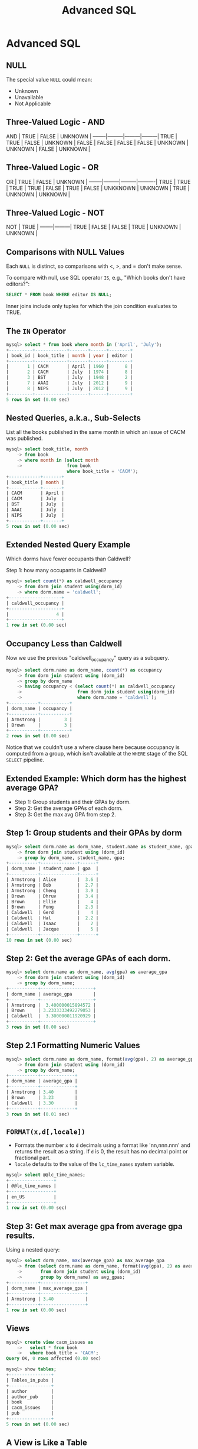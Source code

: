 #+TITLE:     Advanced SQL
#+AUTHOR:
#+EMAIL:
#+DATE:
#+DESCRIPTION:
#+KEYWORDS:
#+LANGUAGE:  en
#+OPTIONS: H:2 toc:nil num:t
#+LaTeX_CLASS: beamer
#+LaTeX_CLASS_OPTIONS: [smaller]
#+BEAMER_FRAME_LEVEL: 2
#+COLUMNS: %40ITEM %10BEAMER_env(Env) %9BEAMER_envargs(Env Args) %4BEAMER_col(Col) %10BEAMER_extra(Extra)
#+LaTeX_HEADER: \setbeamertemplate{footline}[frame number]
#+LaTeX_HEADER: \hypersetup{colorlinks=true,urlcolor=blue}
#+LaTeX_HEADER: \usepackage{verbatim, multicol, tabularx,}
#+LaTeX_HEADER: \usepackage{amsmath,amsthm, amssymb, latexsym, listings, qtree}
#+LaTeX_HEADER: \lstset{frame=tb, aboveskip=1mm, belowskip=0mm, showstringspaces=false, columns=flexible, basicstyle={\ttfamily}, numbers=left, frame=single, breaklines=true, breakatwhitespace=true}
#+LaTeX_HEADER: \logo{\includegraphics[height=.75cm]{GeorgiaTechLogo-black-gold.png}}

* Advanced SQL

** NULL

The special value ~NULL~ could mean:

- Unknown
- Unavailable
- Not Applicable

** Three-Valued Logic - AND


AND     | TRUE    | FALSE   | UNKNOWN |
--------|---------|---------|---------|
TRUE    | TRUE    | FALSE   | UNKNOWN |
FALSE   | FALSE   | FALSE   | FALSE   |
UNKNOWN | UNKNOWN | FALSE   | UNKNOWN |

** Three-Valued Logic - OR

OR      | TRUE    | FALSE   | UNKNOWN  |
--------|---------|---------|----------|
TRUE    | TRUE    | TRUE    | TRUE     |
FALSE   | TRUE    | FALSE   | UNKKNOWN |
UNKNOWN | TRUE    | UNKNOWN | UNKNOWN  |

** Three-Valued Logic - NOT

NOT     | TRUE    |
--------|---------|
TRUE    | FALSE   |
FALSE   | TRUE    |
UNKNOWN | UNKNOWN |

** Comparisons with NULL Values

Each ~NULL~ is distinct, so comparisons with $<$, $>$, and $=$ don't make sense.

To compare with null, use SQL operator ~IS~, e.g., "Which books don't have editors?":

#+BEGIN_SRC sql
SELECT * FROM book WHERE editor IS NULL;
#+END_SRC

Inner joins include only tuples for which the join condition evaluates to TRUE.

** The ~IN~ Operator

#+BEGIN_SRC sql
mysql> select * from book where month in ('April', 'July');
+---------+------------+-------+------+--------+
| book_id | book_title | month | year | editor |
+---------+------------+-------+------+--------+
|       1 | CACM       | April | 1960 |      8 |
|       2 | CACM       | July  | 1974 |      8 |
|       3 | BST        | July  | 1948 |      2 |
|       7 | AAAI       | July  | 2012 |      9 |
|       8 | NIPS       | July  | 2012 |      9 |
+---------+------------+-------+------+--------+
5 rows in set (0.00 sec)
#+END_SRC

** Nested Queries, a.k.a., Sub-Selects

List all the books published in the same month in which an issue of CACM was published.

#+BEGIN_SRC sql
mysql> select book_title, month
    -> from book
    -> where month in (select month
    ->                 from book
                       where book_title = 'CACM');
+------------+-------+
| book_title | month |
+------------+-------+
| CACM       | April |
| CACM       | July  |
| BST        | July  |
| AAAI       | July  |
| NIPS       | July  |
+------------+-------+
5 rows in set (0.00 sec)
#+END_SRC

** Extended Nested Query Example

Which dorms have fewer occupants than Caldwell?

Step 1: how many occupants in Caldwell?

#+BEGIN_SRC sql
mysql> select count(*) as caldwell_occupancy
    -> from dorm join student using(dorm_id)
    -> where dorm.name = 'caldwell';
+--------------------+
| caldwell_occupancy |
+--------------------+
|                  4 |
+--------------------+
1 row in set (0.00 sec)
#+END_SRC

** Occupancy Less than Caldwell

Now we use the previous "caldwell_occupancy" query as a subquery.

#+BEGIN_SRC sql
mysql> select dorm.name as dorm_name, count(*) as occupancy
    -> from dorm join student using (dorm_id)
    -> group by dorm_name
    -> having occupancy < (select count(*) as caldwell_occupancy
    ->                     from dorm join student using(dorm_id)
    ->                     where dorm.name = 'caldwell');
+-----------+-----------+
| dorm_name | occupancy |
+-----------+-----------+
| Armstrong |         3 |
| Brown     |         3 |
+-----------+-----------+
2 rows in set (0.00 sec)
#+END_SRC

Notice that we couldn't use a where clause here because occupancy is computed from a group, which isn't available at the ~WHERE~ stage of the SQL ~SELECT~ pipeline.

** Extended Example: Which dorm has the highest average GPA?

- Step 1: Group students and their GPAs by dorm.
- Step 2: Get the average GPAs of each dorm.
- Step 3: Get the max avg GPA from step 2.

** Step 1: Group students and their GPAs by dorm

#+BEGIN_SRC sql
mysql> select dorm.name as dorm_name, student.name as student_name, gpa
    -> from dorm join student using (dorm_id)
    -> group by dorm_name, student_name, gpa;
+-----------+--------------+------+
| dorm_name | student_name | gpa  |
+-----------+--------------+------+
| Armstrong | Alice        |  3.6 |
| Armstrong | Bob          |  2.7 |
| Armstrong | Cheng        |  3.9 |
| Brown     | Dhruv        |  3.4 |
| Brown     | Ellie        |    4 |
| Brown     | Fong         |  2.3 |
| Caldwell  | Gerd         |    4 |
| Caldwell  | Hal          |  2.2 |
| Caldwell  | Isaac        |    2 |
| Caldwell  | Jacque       |    5 |
+-----------+--------------+------+
10 rows in set (0.00 sec)
#+END_SRC

** Step 2: Get the average GPAs of each dorm.

#+BEGIN_SRC sql
mysql> select dorm.name as dorm_name, avg(gpa) as average_gpa
    -> from dorm join student using (dorm_id)
    -> group by dorm_name;
+-----------+--------------------+
| dorm_name | average_gpa        |
+-----------+--------------------+
| Armstrong |  3.400000015894572 |
| Brown     | 3.2333333492279053 |
| Caldwell  |  3.300000011920929 |
+-----------+--------------------+
3 rows in set (0.00 sec)
#+END_SRC

** Step 2.1 Formatting Numeric Values

#+BEGIN_SRC sql
mysql> select dorm.name as dorm_name, format(avg(gpa), 2) as average_gpa
    -> from dorm join student using (dorm_id)
    -> group by dorm_name;
+-----------+-------------+
| dorm_name | average_gpa |
+-----------+-------------+
| Armstrong | 3.40        |
| Brown     | 3.23        |
| Caldwell  | 3.30        |
+-----------+-------------+
3 rows in set (0.01 sec)
#+END_SRC

** ~FORMAT(x,d[,locale])~

- Formats the number ~x~ to ~d~ decimals using a format like 'nn,nnn.nnn' and returns the result as a string. If ~d~ is 0, the result has no decimal point or fractional part.
- ~locale~ defaults to the value of the ~lc_time_names~ system variable.

#+BEGIN_SRC sql
mysql> select @@lc_time_names;
+-----------------+
| @@lc_time_names |
+-----------------+
| en_US           |
+-----------------+
1 row in set (0.00 sec)
#+END_SRC

** Step 3: Get max average gpa from average gpa results.

Using a nested query:

#+BEGIN_SRC sql
mysql> select dorm_name, max(average_gpa) as max_average_gpa
    -> from (select dorm.name as dorm_name, format(avg(gpa), 2) as average_gpa
    ->       from dorm join student using (dorm_id)
    ->       group by dorm_name) as avg_gpas;
+-----------+-----------------+
| dorm_name | max_average_gpa |
+-----------+-----------------+
| Armstrong | 3.40            |
+-----------+-----------------+
1 row in set (0.00 sec)

#+END_SRC

** Views

#+BEGIN_SRC sql
mysql> create view cacm_issues as
    ->   select * from book
    ->   where book_title = 'CACM';
Query OK, 0 rows affected (0.00 sec)

mysql> show tables;
+----------------+
| Tables_in_pubs |
+----------------+
| author         |
| author_pub     |
| book           |
| cacm_issues    |
| pub            |
+----------------+
5 rows in set (0.00 sec)
#+END_SRC

** A View is Like a Table

#+BEGIN_SRC sql
mysql> select * from cacm_issues;
+---------+------------+-------+------+--------+
| book_id | book_title | month | year | editor |
+---------+------------+-------+------+--------+
|       1 | CACM       | April | 1960 |      8 |
|       2 | CACM       | July  | 1974 |      8 |
+---------+------------+-------+------+--------+
2 rows in set (0.00 sec)
#+END_SRC
